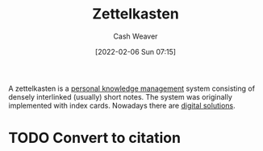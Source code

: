 :PROPERTIES:
:ID:       b130e6f2-31a1-4c3a-ae8b-7d8208a69710
:DIR:      /home/cashweaver/proj/roam/attachments/b130e6f2-31a1-4c3a-ae8b-7d8208a69710
:ROAM_REFS: https://en.wikipedia.org/wiki/Zettelkasten
:END:
#+title: Zettelkasten
#+FILETAGS: :personal_knowledge_management:
#+hugo_custom_front_matter: roam_refs '("https://en.wikipedia.org/wiki/Zettelkasten")
#+author: Cash Weaver
#+date: [2022-02-06 Sun 07:15]
#+startup: overview
#+hugo_auto_set_lastmod: t

A zettelkasten is a [[id:773406e0-fe95-41f4-a254-b2c6ade18ce9][personal knowledge management]] system consisting of densely interlinked (usually) short notes. The system was originally implemented with index cards. Nowadays there are [[id:1497025f-da3e-4bed-be19-f8f9c9a0e351][digital solutions]].

* TODO Convert to citation
